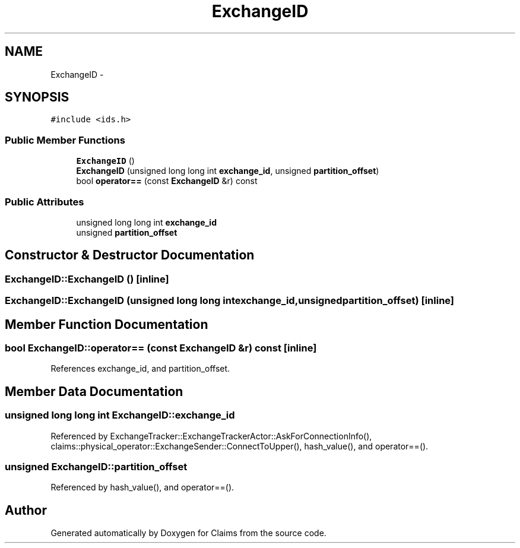 .TH "ExchangeID" 3 "Thu Nov 12 2015" "Claims" \" -*- nroff -*-
.ad l
.nh
.SH NAME
ExchangeID \- 
.SH SYNOPSIS
.br
.PP
.PP
\fC#include <ids\&.h>\fP
.SS "Public Member Functions"

.in +1c
.ti -1c
.RI "\fBExchangeID\fP ()"
.br
.ti -1c
.RI "\fBExchangeID\fP (unsigned long long int \fBexchange_id\fP, unsigned \fBpartition_offset\fP)"
.br
.ti -1c
.RI "bool \fBoperator==\fP (const \fBExchangeID\fP &r) const "
.br
.in -1c
.SS "Public Attributes"

.in +1c
.ti -1c
.RI "unsigned long long int \fBexchange_id\fP"
.br
.ti -1c
.RI "unsigned \fBpartition_offset\fP"
.br
.in -1c
.SH "Constructor & Destructor Documentation"
.PP 
.SS "ExchangeID::ExchangeID ()\fC [inline]\fP"

.SS "ExchangeID::ExchangeID (unsigned long long intexchange_id, unsignedpartition_offset)\fC [inline]\fP"

.SH "Member Function Documentation"
.PP 
.SS "bool ExchangeID::operator== (const \fBExchangeID\fP &r) const\fC [inline]\fP"

.PP
References exchange_id, and partition_offset\&.
.SH "Member Data Documentation"
.PP 
.SS "unsigned long long int ExchangeID::exchange_id"

.PP
Referenced by ExchangeTracker::ExchangeTrackerActor::AskForConnectionInfo(), claims::physical_operator::ExchangeSender::ConnectToUpper(), hash_value(), and operator==()\&.
.SS "unsigned ExchangeID::partition_offset"

.PP
Referenced by hash_value(), and operator==()\&.

.SH "Author"
.PP 
Generated automatically by Doxygen for Claims from the source code\&.

